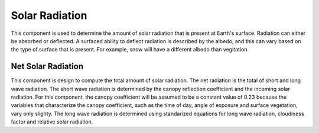 .. index:: Solar Radiation

Solar Radiation
===============

This component is used to determine the amount of solar radiation that is present at Earth's surface.  Radiation can either be absorbed or deflected.  A surfaced ability to deflect radiation is described by the albedo, and this can vary based on the type of surface that is present.  For example, snow will have a different albedo than vegitation.

Net Solar Radiation
-------------------

This component is design to compute the total amount of solar radiation.  The net radiation is the total of short and long wave radiation.  The short wave radiation is determined by the canopy reflection coefficient and the incoming solar radiation.  For this component, the canopy coefficient will be assumed to be a constant value of 0.23 because the variables that characterize the canopy coefficient, such as the time of day, angle of exposure and surface vegetation, vary only slighty.  The long wave radiation is determined using standarized equations for long wave radiation, cloudiness factor and relative solar radiation.
